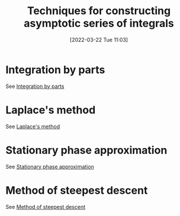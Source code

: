 #+title:      Techniques for constructing asymptotic series of integrals
#+date:       [2022-03-22 Tue 11:03]
#+filetags:
#+identifier: 20220322T110319

* Integration by parts
See [[denote:20220322T110349][Integration by parts]]

* Laplace's method
See [[denote:20220322T110507][Laplace's method]]

* Stationary phase approximation
See [[denote:20220322T110550][Stationary phase approximation]]

* Method of steepest descent
See [[denote:20220322T110651][Method of steepest descent]]
